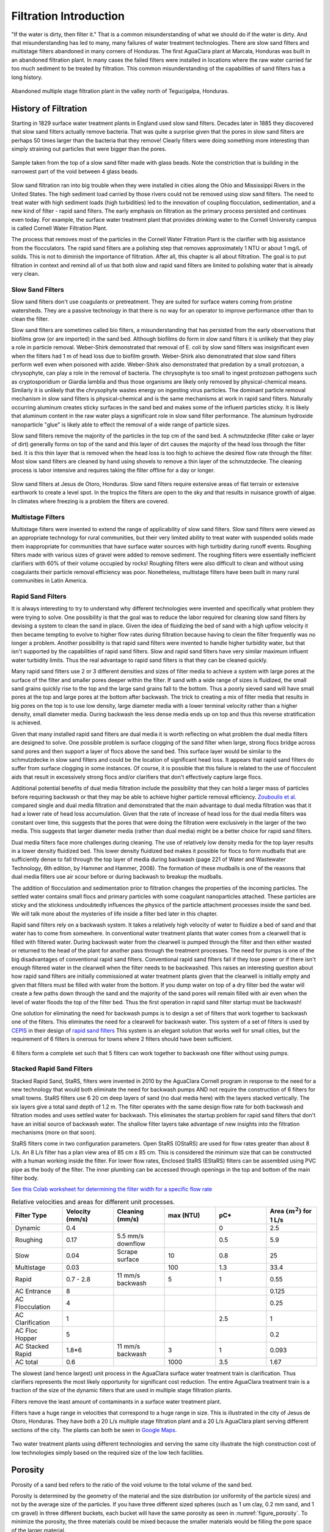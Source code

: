 .. raw:: html

    <embed>
       <link rel="canonical" href="https://aguaclara.github.io/Textbook/Filtration/Filtration_Intro.html" />
       <script src="https://hypothes.is/embed.js" async></script>
    </embed>

.. _title_Filtration_Introduction:

************************
Filtration  Introduction
************************

"If the water is dirty, then filter it." That is a common misunderstanding of what we should do if the water is dirty. And that misunderstanding has led to many, many failures of water treatment technologies. There are slow sand filters and multistage filters abandoned in many corners of Honduras. The first AguaClara plant at Marcala, Honduras was built in an abandoned filtration plant. In many cases the failed filters were installed in locations where the raw water carried far too much sediment to be treated by filtration. This common misunderstanding of the capabilities of sand filters has a long history.

.. _figure_Abandoned_Filtration_Plant:

.. figure:: ../Images/Abandoned_Filtration_Plant.jpg
    :width: 300px
    :align: center
    :alt: photomicrograph

    Abandoned multiple stage filtration plant in the valley north of Tegucigalpa, Honduras.



History of Filtration
======================

Starting in 1829 surface water treatment plants in England used slow sand filters. Decades later in 1885 they discovered that slow sand filters actually remove bacteria. That was quite a surprise given that the pores in slow sand filters are perhaps 50 times larger than the bacteria that they remove! Clearly filters were doing something more interesting than simply straining out particles that were bigger than the pores.

.. _figure_glass_beads_and_flow_constriction:

.. figure:: ../Images/glass_beads_and_flow_constriction.jpg
    :width: 300px
    :align: center
    :alt: photomicrograph

    Sample taken from the top of a slow sand filter made with glass beads. Note the constriction that is building in the narrowest part of the void between 4 glass beads.

Slow sand filtration ran into big trouble when they were installed in cities along the Ohio and Mississippi Rivers in the United States. The high sediment load carried by those rivers could not be removed using slow sand filters. The need to treat water with high sediment loads (high turbidities) led to the innovation of coupling flocculation, sedimentation, and a new kind of filter - rapid sand filters. The early emphasis on filtration as the primary process persisted and continues even today. For example, the surface water treatment plant that provides drinking water to the Cornell University campus is called Cornell Water Filtration Plant.

The process that removes most of the particles in the Cornell Water Filtration Plant is the clarifier with big assistance from the flocculators. The rapid sand filters are a polishing step that removes approximately 1 NTU or about 1 mg/L of solids. This is not to diminish the importance of filtration. After all, this chapter is all about filtration. The goal is to put filtration in context and remind all of us that both slow and rapid sand filters are limited to polishing water that is already very clean.

Slow Sand Filters
-----------------

Slow sand filters don't use coagulants or pretreatment. They are suited for surface waters coming from pristine watersheds. They are a passive technology in that there is no way for an operator to improve performance other than to clean the filter.

Slow sand filters are sometimes called bio filters, a misunderstanding that has persisted from the early observations that biofilms grow (or are imported) in the sand bed. Although biofilms do form in slow sand filters it is unlikely that they play a role in particle removal. Weber-Shirk demonstrated that removal of E. coli by slow sand filters was insignificant even when the filters had 1 m of head loss due to biofilm growth. Weber-Shirk also demonstrated that slow sand filters perform well even when poisoned with azide. Weber-Shirk also demonstrated that predation by a small protozoan, a chrysophyte, can play a role in the removal of bacteria. The chrysophyte is too small to ingest protozoan pathogens such as cryptosporidium or Giardia lamblia and thus those organisms are likely only removed by physical-chemical means. Similarly it is unlikely that the chrysophyte wastes energy on ingesting virus particles. The dominant particle removal mechanism in slow sand filters is physical-chemical and is the same mechanisms at work in rapid sand filters. Naturally occurring aluminum creates sticky surfaces in the sand bed and makes some of the influent particles sticky. It is likely that aluminum content in the raw water plays a significant role in slow sand filter performance. The aluminum hydroxide nanoparticle "glue" is likely able to effect the removal of a wide range of particle sizes.

Slow sand filters remove the majority of the particles in the top cm of the sand bed. A schmutzdecke (filter cake or layer of dirt) generally forms on top of the sand and this layer of dirt causes the majority of the head loss through the filter bed. It is this thin layer that is removed when the head loss is too high to achieve the desired flow rate through the filter. Most slow sand filters are cleaned by hand using shovels to remove a thin layer of the schmutzdecke. The cleaning process is labor intensive and requires taking the filter offline for a day or longer.

.. _figure_SSF_at_Jesus_de_Otoro:

.. figure:: ../Images/SSF_at_Jesus_de_Otoro.jpg
    :width: 400px
    :align: center
    :alt: filter set

    Slow sand filters at Jesus de Otoro, Honduras. Slow sand filters require extensive areas of flat terrain or extensive earthwork to create a level spot. In the tropics the filters are open to the sky and that results in nuisance growth of algae. In climates where freezing is a problem the filters are covered.

Multistage Filters
------------------

Multistage filters were invented to extend the range of applicability of slow sand filters. Slow sand filters were viewed as an appropriate technology for rural communities, but their very limited ability to treat water with suspended solids made them inappropriate for communities that have surface water sources with high turbidity during runoff events. Roughing filters made with various sizes of gravel were added to remove sediment. The roughing filters were essentially inefficient clarifiers with 60% of their volume occupied by rocks! Roughing filters were also difficult to clean and without using coagulants their particle removal efficiency was poor. Nonetheless, multistage filters have been built in many rural communities in Latin America.

Rapid Sand Filters
------------------

It is always interesting to try to understand why different technologies were invented and specifically what problem they were trying to solve. One possibility is that the goal was to reduce the labor required for cleaning slow sand filters by devising a system to clean the sand in place. Given the idea of fluidizing the bed of sand with a high upflow velocity it then became tempting to evolve to higher flow rates during filtration because having to clean the filter frequently was no longer a problem. Another possibility is that rapid sand filters were invented to handle higher turbidity water, but that isn't supported by the capabilities of rapid sand filters. Slow and rapid sand filters have very similar maximum influent water turbidity limits. Thus the real advantage to rapid sand filters is that they can be cleaned quickly.

Many rapid sand filters use 2 or 3 different densities and sizes of filter media to achieve a system with large pores at the surface of the filter and smaller pores deeper within the filter. If sand with a wide range of sizes is fluidized, the small sand grains quickly rise to the top and the large sand grains fall to the bottom. Thus a poorly sieved sand will have small pores at the top and large pores at the bottom after backwash. The trick to creating a mix of filter media that results in big pores on the top is to use low density, large diameter media with a lower terminal velocity rather than a higher density, small diameter media. During backwash the less dense media ends up on top and thus this reverse stratification is achieved.

Given that many installed rapid sand filters are dual media it is worth reflecting on what problem the dual media filters are designed to solve. One possible problem is surface clogging of the sand filter when large, strong flocs bridge across sand pores and then support a layer of flocs above the sand bed. This surface layer would be similar to the schmutzdecke in slow sand filters and could be the location of significant head loss. It appears that rapid sand filters do suffer from surface clogging in some instances. Of course, it is possible that this failure is related to the use of flocculent aids that result in excessively strong flocs and/or clarifiers that don't effectively capture large flocs.

Additional potential benefits of dual media filtration include the possibility that they can hold a larger mass of particles before requiring backwash or that they may be able to achieve higher particle removal efficiency. `Zouboulis et al. <https://doi.org/10.1016/j.desal.2006.02.102>`_ compared single and dual media filtration and demonstrated that the main advantage to dual media filtration was that it had a lower rate of head loss accumulation. Given that the rate of increase of head loss for the dual media filters was constant over time, this suggests that the pores that were doing the filtration were exclusively in the larger of the two media. This suggests that larger diameter media (rather than dual media) might be a better choice for rapid sand filters.

Dual media filters face more challenges during cleaning. The use of relatively low density media for the top layer results in a lower density fluidized bed. This lower density fluidized bed makes it possible for flocs to form mudballs that are sufficiently dense to fall through the top layer of media during backwash (page 221 of Water and Wastewater Technology, 6th edition, by Hammer and Hammer, 2008). The formation of these mudballs is one of the reasons that dual media filters use air scour before or during backwash to breakup the mudballs.

The addition of flocculation and sedimentation prior to filtration changes the properties of the incoming particles. The settled water contains small flocs and primary particles with some coagulant nanoparticles attached. These particles are sticky and the stickiness undoubtedly influences the physics of the particle attachment processes inside the sand bed. We will talk more about the mysteries of life inside a filter bed later in this chapter.

Rapid sand filters rely on a backwash system.  It takes a relatively high velocity of water to fluidize a bed of sand and that water has to come from somewhere. In conventional water treatment plants that water comes from a clearwell that is filled with filtered water. During backwash water from the clearwell is pumped through the filter and then either wasted or returned to the head of the plant for another pass through the treatment processes. The need for pumps is one of the big disadvantages of conventional rapid sand filters. Conventional rapid sand filters fail if they lose power or if there isn't enough filtered water in the clearwell when the filter needs to be backwashed. This raises an interesting question about how rapid sand filters are initially commissioned at water treatment plants given that the clearwell is initially empty and given that filters must be filled with water from the bottom. If you dump water on top of a dry filter bed the water will create a few paths down through the sand and the majority of the sand pores will remain filled with air even when the level of water floods the top of the filter bed. Thus the first operation in rapid sand filter startup must be backwash!

One solution for eliminating the need for backwash pumps is to design a set of filters that work together to backwash one of the filters. This eliminates the need for a clearwell for backwash water. This system of a set of filters is used by `CEPIS <http://cepis.org.pe/sobre-el-cepis/>`_ in their design of `rapid sand filters <../_static/references/CEPIS/CEPIS5_Batería_de_filtros.pdf>`_ This system is an elegant solution that works well for small cities, but the requirement of 6 filters is onerous for towns where 2 filters should have been sufficient.

.. _figure_CEPIS_filter_set:

.. figure:: ../Images/CEPIS_filter_set.jpg
    :width: 300px
    :align: center
    :alt: filter set

    6 filters form a complete set such that 5 filters can work together to backwash one filter without using pumps.


Stacked Rapid Sand Filters
--------------------------

Stacked Rapid Sand, StaRS, filters were invented in 2010 by the AguaClara Cornell program in response to the need for a new technology that would both eliminate the need for backwash pumps AND not require the construction of 6 filters for small towns. StaRS filters use 6 20 cm deep layers of sand (no dual media here) with the layers stacked vertically. The six layers give a total sand depth of 1.2 m. The filter operates with the same design flow rate for both backwash and filtration modes and uses settled water for backwash. This eliminates the startup problem for rapid sand filters that don't have an initial source of backwash water. The shallow filter layers take advantage of new insights into the filtration mechanisms (more on that soon).

StaRS filters come in two configuration parameters. Open StaRS (OStaRS) are used for flow rates greater than about 8 L/s. An 8 L/s filter has a plan view area of 85 cm x 85 cm. This is considered the minimum size that can be constructed with a human working inside the filter. For lower flow rates, Enclosed StaRS (EStaRS) filters can be assembled using PVC pipe as the body of the filter. The inner plumbing can be accessed through openings in the top and bottom of the main filter body.

`See this Colab worksheet for determining the filter width for a specific flow rate <https://colab.research.google.com/drive/15IrqdHgnk3NZVTiIuhQc6YdwFgquIHD1#scrollTo=xAc_E3A85-ai&line=1&uniqifier=1>`_

.. _table_Net_Velocities:

.. csv-table:: Relative velocities and areas for different unit processes.
   :header: Filter Type, Velocity (mm/s), Cleaning (mm/s), max (NTU), pC*, Area :math:`(m^2)` for 1 L/s
   :widths: 20, 20, 20, 20, 20, 20
   :align: left

   Dynamic, 0.4, , , 0, 2.5
   Roughing, 0.17, 5.5 mm/s downflow, , 0.5, 5.9
   Slow, 0.04, Scrape surface, 10, 0.8, 25
   Multistage,0.03, , 100, 1.3, 33.4
   Rapid, 0.7 - 2.8, 11 mm/s backwash, 5, 1, 0.55
   AC Entrance, 8, , , , 0.125
   AC Flocculation, 4, , , , 0.25
   AC Clarification, 1, , , 2.5, 1
   AC Floc Hopper, 5, , , ,0.2
   AC Stacked Rapid, 1.8*6,11 mm/s backwash,3,1,0.093
   AC total, 0.6, , 1000, 3.5, 1.67

The slowest (and hence largest) unit process in the AguaClara surface water treatment train is clarification. Thus clarifiers represents the most likely opportunity for significant cost reduction. The entire AguaClara treatment train is a fraction of the size of the dynamic filters that are used in multiple stage filtration plants.

Filters remove the least amount of contaminants in a surface water treatment plant.

Filters have a huge range in velocities that correspond to a huge range in size. This is illustrated in the city of Jesus de Otoro, Honduras. They have both a 20 L/s multiple stage filtration plant and a 20 L/s AguaClara plant serving different sections of the city. The plants can both be seen in `Google Maps <https://www.google.com/maps/d/u/0/viewer?mid=1Rjl2cfjMn0Pk7E11KVq9A1mlj2Q&ll=14.491993514824715%2C-87.97505904373156&z=16>`_.

.. _figure_Size_of_Jesus_de_Otoro_Plants:

.. figure:: ../Images/Size_of_Jesus_de_Otoro_Plants.png
    :width: 400px
    :align: center
    :alt: filter set

    Two water treatment plants using different technologies and serving the same city illustrate the high construction cost of low technologies simply based on the required size of the low tech facilities.



.. _heading_porosity:

Porosity
========

Porosity of a sand bed refers to the ratio of the void volume to the total volume of the sand bed.

.. math::
  :label: porosity

   \phi_{FiSand} = \frac{\forall_{voids}}{\forall_{total}}


Porosity is determined by the geometry of the material and the size distribution (or uniformity of the particle sizes) and not by the average size of the particles. If you have three different sized spheres (such as  1 um clay, 0.2 mm sand, and 1 cm gravel) in three different buckets, each bucket will have the same porosity as seen in :numref:`figure_porosity`. To minimize the porosity, the three materials could be mixed because the smaller materials would be filling the pore space of the larger material.

.. _figure_porosity:

.. figure:: ../Images/figure_porosity.png
    :align: center
    :alt: This figure illustrates how different sized materials have the same total bulk porosity

    Within each box, the spheres are different sizes. However the total porosity is the same. To minimize the pore space, the smaller particles could be used to fill the spore space between the larger particles, though in a filter this is not necessarily ideal.

One way that the relative size of particles is characterized is by describing the size of the smallest 10% of grains, and the smallest 60% of grains. That is:

:math:`D_{10}` = the sieve size that passes 10% by mass of sand through

:math:`D_{60}` = the sieve size that passes 60% by mass of sand through

:math:`D_{10}` is used for particle removal models, and :math:`D_{60}` is used for hydraulic modeling.

The ratio of the two is the uniformity coefficient:

.. math::
  :label: uniformity_coefficient

    UC = \frac{D_{60}}{D_{10}}

The uniformity coefficient describes the uniformity of the sand. A :math:`UC = 1` indicates that every grain of sand is the same size, which is the ideal case. A large :math:`UC` is indicative of a wide range of grain sizes which will result in stratification of the sand bed after backwash with fine sand on top. This will result in more rapid development of head loss during filtration. The fine sand on top will also expand more during backwash and could result in loss of sand during backwash.


During backwash, the sand is fluidized and the sand bed expands. This expansion causes a change in porosity of the sand bed (as the volume of water occupied by the sand is increased). The porosity and height of the sand bed are directly related through the following equation:

.. math::
  :label: backwash_porosity

   \phi_{FiSandBw} = \frac{\phi_{FiSand} H_{FiSand} A_{Fi} + \left( H_{FiSandBw} - H_{FiSand} \right) A_{Fi}}{H_{FiSandBw} A_{Fi}}

| Such that:
| :math:`\phi_{FiSandBw}` = sand porosity during backwash
| :math:`\phi_{FiSand}` = settled sand porosity
| :math:`H_{FiSand}` = height of sand in the filter
| :math:`H_{FiSandBw}` = height of sand during backwash
| :math:`A_{Fi}` = filter area

From this it becomes possible to directly relate porosity (as above) to the filter expansion ratio, which is simply the ratio of the heights of the expanded sand bed and the settled sand bed:

.. math::
  :label: filter_expansion_ratio

  H_{FiSandBw} = \Pi_{Fi}^{Bw} H_{FiSand}

| Such that:
| :math:`\Pi_{Fi}^{Bw}` = the expansion ratio value
| :math:`H_{FiSand}` = height of sand in the filter
| :math:`H_{FiSandBw}` = height of sand during backwash



.. _CLean_Sand_Head_loss:

Clean Bed Head Loss
====================

The Carman Kozeny Equation, an adaptation of the Hagen-Poiseuille Equation :eq:`` describes the head loss through a clean bed during filtration. The Ergun Equation :eq:`eq_Ergun` can also be used to estimate head loss in porous media.

.. math::
  :label: eq_Carman_Kozeny

   \frac{h_l}{H_{FiSand}} = 36 k \frac{\left( 1 - \phi_{FiSand} \right)^2}{\phi_{FiSand}^3} \frac{\nu \bar v_a}{g D_{60}^2}

| where
| :math:`h_l` = head loss in sand bed
| :math:`H_{FiSand}` = the sand bed depth/length of flow paths
| :math:`\phi_{FiSand}` = porosity of sand
| :math:`\nu` = kinematic viscosity
| :math:`\bar v_a` = the approach velocity (the velocity the water would have if the filter didn't have any sand!)
| :math:`D_{60}` = the size of the sand
| :math:`g` = gravity
| :math:`k` = Kozeny constant (5 for most filtration cases)

This equation is valid for Reynolds numbers less than 6. Where:
:math:`{\rm Re}  = \frac{D_{60} \bar v_a}{\nu}`



.. _backwash_head_loss_force_balance:

Backwash Head Loss
==================

To determine the head loss during backwash a force balance can be performed between the water and the sand per unit of filter area (see :numref:`figure_force_balance`).

.. _figure_force_balance:

.. figure:: ../Images/figure_force_balance.png
    :align: center
    :width: 50%
    :alt: This figure is a simplified schematic of the filter force balance

    The pressure required to hold up the fluidized sand must equal the pressure in the manometer.


The pressure from the water in the manometer:

.. math::

  P_{Manometer} = \rho_{Water} g \left( H_{W_1} + H_{W_2} + \phi_{FiSand} H_{FiSand} \right) + \rho_{Sand} g \left( 1 - \phi_{FiSand} \right) H_{FiSand}

| Such that:
| :math:`P_{Manometer} =` total height from the bottom of the filter to the inlet box
| :math:`\rho_{Water} =` density of water
| :math:`H_{W_1} =` the distnace from the top of the settled sand bed to the water surface in the filter
| :math:`H_{W_2} =` the height of the water below the sand bed but within the filter
| :math:`\phi_{FiSand} =` porosity of sand
| :math:`H_{FiSand} =` height of the filter bed
| :math:`\rho_{Sand} =` density of sand

The pressure from the sand and water in the filter:

.. math::
  P_{Manometer} = \rho_{Water} g \left( H_{W_1} + H_{W_2} + H_{FiSand} + h_{l_{FiBw}} \right)


| Such that:
| :math:`h_{l_{FiBw}} =` the difference in height of the inlet and water surface height during backwash; the backwash head loss


Setting them equal for a force balance:

.. math::

  \rho_{Water} g \left( H_{W_1} + H_{W_2} + \phi_{FiSand} H_{FiSand} \right) + \rho_{Sand} g \left( 1 - \phi_{FiSand} \right) H_{FiSand} = \rho_{Water} g \left( H_{W_1} + H_{W_2} + H_{FiSand} + h_{l_{FiBw}} \right)

Which simplifies to:

.. math::
  :label: headloss_bw_sand


  h_{l_{FiBw}} = H_{FiSand} \left( 1 - \phi_{FiSand} \right)  \left( \frac{\rho_{Sand}}{\rho_{Water}} - 1 \right)

This result gives a ratio of the head loss during backwash to the height difference during forward operation. With :math:`\phi_{FiSand} = 0.4` and :math:`\rho_{Sand} = 2650 kg/m^3` the value of this ratio is:

.. math::
  :label: eq_Min_Fluidization_Velocity

  \left( 1- \Phi_{FiSand} \right) \left( \frac{\rho_{FiSand}}{\rho_{Water}} - 1 \right) = 0.99


Minimum Fluidization Velocity
=============================

The minimum fluidization velocity for a sand bed can be obtained by setting the head loss through the sand (Equation :eq:`eq_Carman_Kozeny`) equal to the head required to suspend the sand bed (Equation :eq:`eq_Min_Fluidization_Velocity`).

Using these two equations the minimum velocity for sand fluidization can be found.

.. math::
  :label: minimum_fluidization_velocity_sand

  \bar v_{MinFluidization} = \frac{\phi_{FiSand}^3 g D_{60}^2}{36 k \nu \left( 1 - \phi_{FiSand} \right)} \left( \frac{\rho_{Sand}}{\rho_{Water}} - 1 \right)

From this equation it can easily be seen that if the diameter of the sand at the top is half the diameter of the sand at the bottom, it will fluidize at one quarter the velocity. This result indicates that fluidization occurring at the top of the filter does **not** imply that the sand at the bottom of the filter is fluidized.

Filter Box Depth
================

The full design for the filter dimensions can be found in the `Onshape Filter OStaRS <https://cad.onshape.com/documents/df017cf84042956843b898b5/w/5ea2e02b2dec2f39a7907b9c/e/14720b8e836529543a668762>`_. The full design requires detailed calculations that include trunk, siphon, and branch dimensions, pipe head loss during backwash, sand expansion, as well as the head loss through the sand during both backwash and filtration.

.. _figure_filter_water_levels_bw:

.. figure:: ../Images/filter_water_levels_bw.png
    :align: center
    :width: 500px
    :alt: water levels during backwash

    The water levels in the filter during backwash show the required depth for the filter box.


A simplified estimate of the filter box depth can be obtained that neglects the smaller details to illustrate the major contributors to the filter depth. The depth of sand in the filter, :math:`H_{FiSand}` is approximately

.. math::
  :label: sand_depth

  H_{FiSand} = N_{layer} H_{layer}

where :math:`N_{layer}` is the number of filters in the stacked filter and :math:`H_{layer}` is the height of one filter layer and the center to center distance of the filter trunks. The height of the sand when it is fluidized during backwash is given by

.. math::
  :label: bw_sand_depth

  H_{sand_{bw}} = \Pi_{Fi}^{Bw} H_{FiSand}

where :math:`\Pi_{Fi}^{Bw}` is the depth of the fluidized bed during backwash normalized by the sand bed depth.

The head loss through silica sand (with density of :math:`2650 \frac{kg}{m^3}`) during backwash is approximated as (see Equation :eq:`headloss_bw_sand`)

.. math::
  :label: approximate_bw_HL

  h_{l_{FiBw}} = H_{FiSand}

The approximate height of the water in the filter box at the end of a filter run is thus

.. math::
  :label:

  HW_{Fi_{max}} = h_{l_{FiBw}} + H_{sand_{bw}} + h_{l_{FiSand_{max}}}

Substituting Equations :eq:`approximate_bw_HL`, :eq:`bw_sand_depth`, and :eq:`sand_depth` we obtain an estimate of the depth of an open stacked rapid sand filter.

.. math::
  :label: approximate_filter_depth

  HW_{Fi_{max}} = N_{layer} H_{layer}(1+\Pi_{Fi}^{Bw}) + h_{l_{FiSand_{max}}}

This estimate of the depth of water in the filter box does not include all of the factors and is an underestimate of the actual value used in design.
